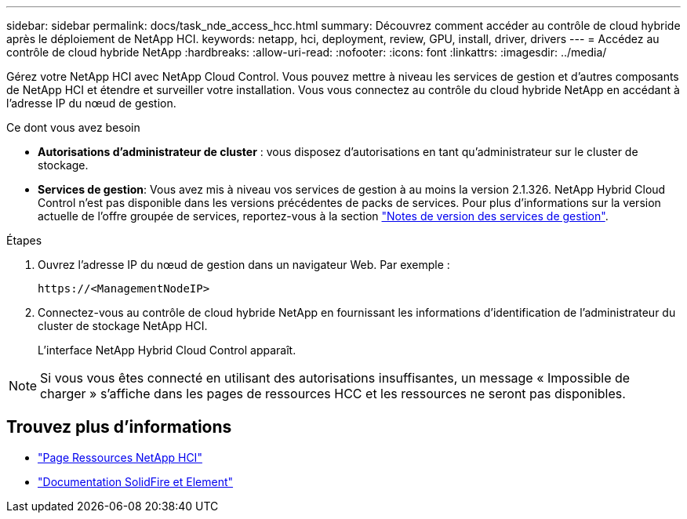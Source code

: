---
sidebar: sidebar 
permalink: docs/task_nde_access_hcc.html 
summary: Découvrez comment accéder au contrôle de cloud hybride après le déploiement de NetApp HCI. 
keywords: netapp, hci, deployment, review, GPU, install, driver, drivers 
---
= Accédez au contrôle de cloud hybride NetApp
:hardbreaks:
:allow-uri-read: 
:nofooter: 
:icons: font
:linkattrs: 
:imagesdir: ../media/


[role="lead"]
Gérez votre NetApp HCI avec NetApp Cloud Control. Vous pouvez mettre à niveau les services de gestion et d'autres composants de NetApp HCI et étendre et surveiller votre installation. Vous vous connectez au contrôle du cloud hybride NetApp en accédant à l'adresse IP du nœud de gestion.

.Ce dont vous avez besoin
* *Autorisations d'administrateur de cluster* : vous disposez d'autorisations en tant qu'administrateur sur le cluster de stockage.
* *Services de gestion*: Vous avez mis à niveau vos services de gestion à au moins la version 2.1.326. NetApp Hybrid Cloud Control n'est pas disponible dans les versions précédentes de packs de services. Pour plus d'informations sur la version actuelle de l'offre groupée de services, reportez-vous à la section https://kb.netapp.com/Advice_and_Troubleshooting/Data_Storage_Software/Management_services_for_Element_Software_and_NetApp_HCI/Management_Services_Release_Notes["Notes de version des services de gestion"^].


.Étapes
. Ouvrez l'adresse IP du nœud de gestion dans un navigateur Web. Par exemple :
+
[listing]
----
https://<ManagementNodeIP>
----
. Connectez-vous au contrôle de cloud hybride NetApp en fournissant les informations d'identification de l'administrateur du cluster de stockage NetApp HCI.
+
L'interface NetApp Hybrid Cloud Control apparaît.




NOTE: Si vous vous êtes connecté en utilisant des autorisations insuffisantes, un message « Impossible de charger » s'affiche dans les pages de ressources HCC et les ressources ne seront pas disponibles.



== Trouvez plus d'informations

* https://www.netapp.com/us/documentation/hci.aspx["Page Ressources NetApp HCI"^]
* https://docs.netapp.com/us-en/element-software/index.html["Documentation SolidFire et Element"^]

